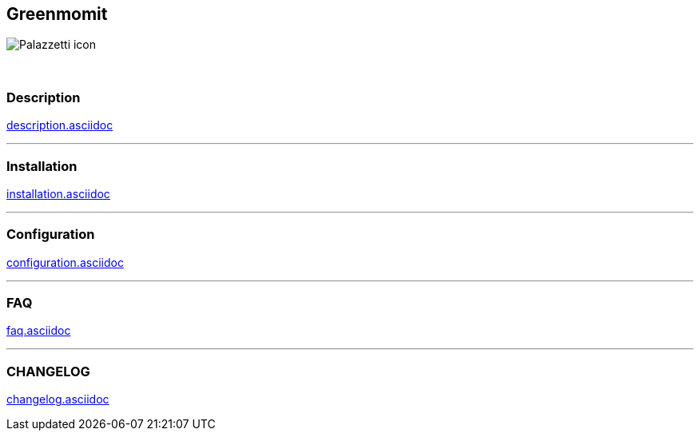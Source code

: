 :imagesdir: ../images
:icons:

== Greenmomit
image:Palazzetti_icon.png[]

{nbsp} +

=== Description
link:description.asciidoc[]

'''
=== Installation
link:installation.asciidoc[]

'''
=== Configuration
link:configuration.asciidoc[]

'''
=== FAQ
link:faq.asciidoc[]

'''
=== CHANGELOG
link:changelog.asciidoc[]